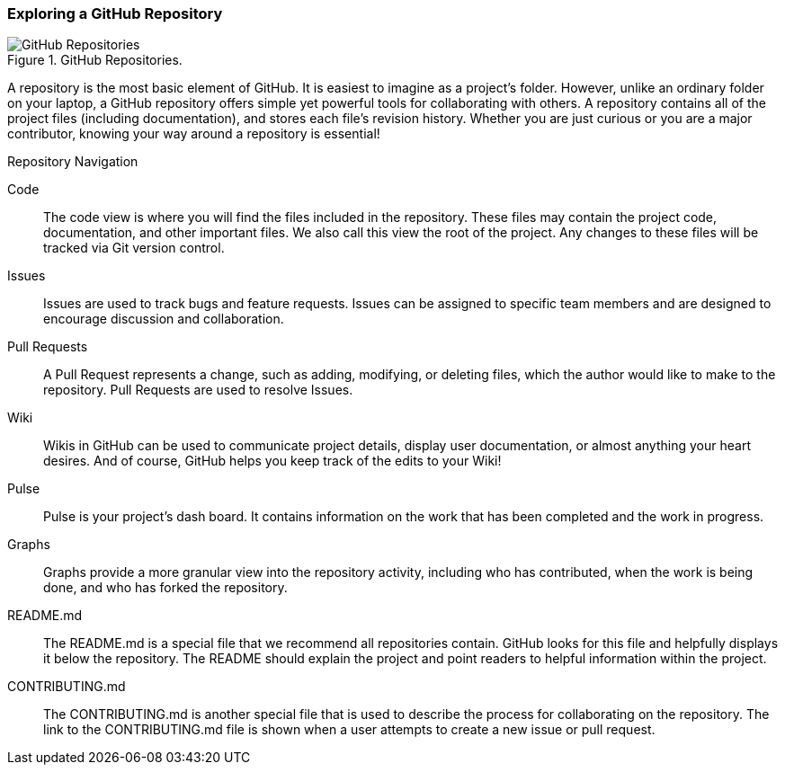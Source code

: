 [[_explore_repo]]
### Exploring a GitHub Repository

.GitHub Repositories.
image::book/images/repository-intro.jpg["GitHub Repositories"]

A repository is the most basic element of GitHub. It is easiest to imagine as a project's folder. However, unlike an ordinary folder on your laptop, a GitHub repository offers simple yet powerful tools for collaborating with others. A repository contains all of the project files (including documentation), and stores each file's revision history. Whether you are just curious or you are a major contributor, knowing your way around a repository is essential!

.Repository Navigation
Code:: The code view is where you will find the files included in the repository. These files may contain the project code, documentation, and other important files. We also call this view the root of the project. Any changes to these files will be tracked via Git version control.
Issues:: Issues are used to track bugs and feature requests. Issues can be assigned to specific team members and are designed to encourage discussion and collaboration.
Pull Requests:: A Pull Request represents a change, such as adding, modifying, or deleting files, which the author would like to make to the repository. Pull Requests are used to resolve Issues.
Wiki:: Wikis in GitHub can be used to communicate project details, display user documentation, or almost anything your heart desires. And of course, GitHub helps you keep track of the edits to your Wiki!
Pulse:: Pulse is your project's dash board. It contains information on the work that has been completed and the work in progress.
Graphs:: Graphs provide a more granular view into the repository activity, including who has contributed, when the work is being done, and who has forked the repository.
README.md:: The README.md is a special file that we recommend all repositories contain. GitHub looks for this file and helpfully displays it below the repository. The README should explain the project and point readers to helpful information within the project.
CONTRIBUTING.md:: The CONTRIBUTING.md is another special file that is used to describe the process for collaborating on the repository. The link to the CONTRIBUTING.md file is shown when a user attempts to create a new issue or pull request.
